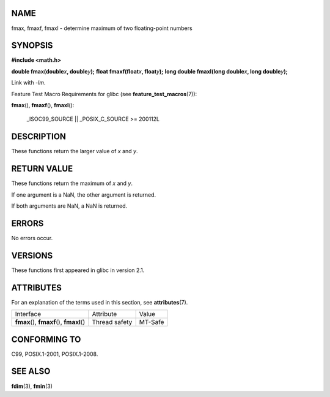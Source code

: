 NAME
====

fmax, fmaxf, fmaxl - determine maximum of two floating-point numbers

SYNOPSIS
========

**#include <math.h>**

**double fmax(double**\ *x*\ **, double**\ *y*\ **);** **float
fmaxf(float**\ *x*\ **, float**\ *y*\ **);** **long double fmaxl(long
double**\ *x*\ **, long double**\ *y*\ **);**

Link with *-lm*.

Feature Test Macro Requirements for glibc (see
**feature_test_macros**\ (7)):

**fmax**\ (), **fmaxf**\ (), **fmaxl**\ ():

   \_ISOC99_SOURCE \|\| \_POSIX_C_SOURCE >= 200112L

DESCRIPTION
===========

These functions return the larger value of *x* and *y*.

RETURN VALUE
============

These functions return the maximum of *x* and *y*.

If one argument is a NaN, the other argument is returned.

If both arguments are NaN, a NaN is returned.

ERRORS
======

No errors occur.

VERSIONS
========

These functions first appeared in glibc in version 2.1.

ATTRIBUTES
==========

For an explanation of the terms used in this section, see
**attributes**\ (7).

========================================== ============= =======
Interface                                  Attribute     Value
**fmax**\ (), **fmaxf**\ (), **fmaxl**\ () Thread safety MT-Safe
========================================== ============= =======

CONFORMING TO
=============

C99, POSIX.1-2001, POSIX.1-2008.

SEE ALSO
========

**fdim**\ (3), **fmin**\ (3)

